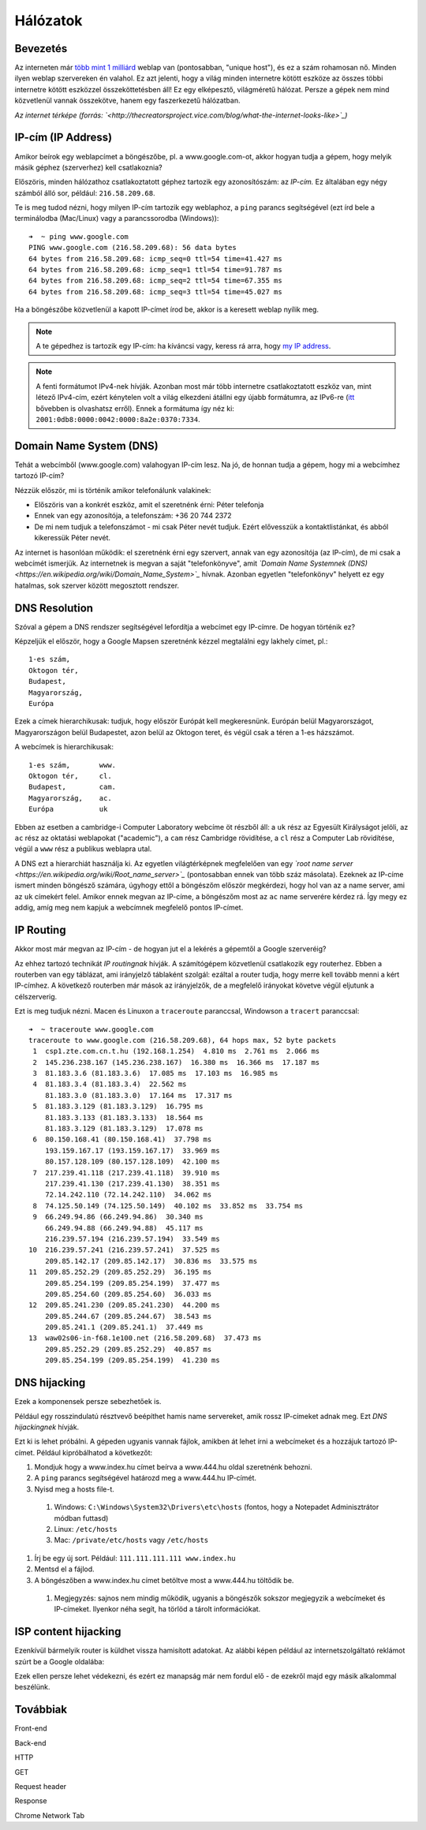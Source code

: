 Hálózatok
==========================================



Bevezetés
------------------------

Az interneten már `több mint 1 milliárd <http://www.internetlivestats.com/total-number-of-websites/>`_ weblap van (pontosabban, "unique host"), és ez a szám rohamosan nő. Minden ilyen weblap szervereken én valahol. Ez azt jelenti, hogy a világ minden internetre kötött eszköze az összes többi internetre kötött eszközzel összeköttetésben áll! Ez egy elképesztő, világméretű hálózat. Persze a gépek nem mind közvetlenül vannak összekötve, hanem egy faszerkezetű hálózatban.

.. image:: resources/internet-terkep.png
   :width: 100 %
   :align: center

*Az internet térképe (forrás: `<http://thecreatorsproject.vice.com/blog/what-the-internet-looks-like>`_)*



IP-cím (IP Address)
------------------------

Amikor beírok egy weblapcímet a böngészőbe, pl. a www.google.com-ot, akkor hogyan tudja a gépem, hogy melyik másik géphez (szerverhez) kell csatlakoznia?

Előszöris, minden hálózathoz csatlakoztatott géphez tartozik egy azonosítószám: az *IP-cím.* Ez általában egy négy számból álló sor, például: ``216.58.209.68``.

Te is meg tudod nézni, hogy milyen IP-cím tartozik egy weblaphoz, a ``ping`` parancs segítségével (ezt írd bele a terminálodba (Mac/Linux) vagy a parancssorodba (Windows))::

   ➜  ~ ping www.google.com
   PING www.google.com (216.58.209.68): 56 data bytes
   64 bytes from 216.58.209.68: icmp_seq=0 ttl=54 time=41.427 ms
   64 bytes from 216.58.209.68: icmp_seq=1 ttl=54 time=91.787 ms
   64 bytes from 216.58.209.68: icmp_seq=2 ttl=54 time=67.355 ms
   64 bytes from 216.58.209.68: icmp_seq=3 ttl=54 time=45.027 ms

Ha a böngészőbe közvetlenül a kapott IP-címet írod be, akkor is a keresett weblap nyílik meg.

.. note:: A te gépedhez is tartozik egy IP-cím: ha kíváncsi vagy, keress rá arra, hogy `my IP address <https://www.google.hu/?gfe_rd=cr&ei=vIQnWKObO5Ku8wfzvIfQAQ&gws_rd=ssl#q=my+ip+address>`_.

.. note:: A fenti formátumot IPv4-nek hívják. Azonban most már több internetre csatlakoztatott eszköz van, mint létező IPv4-cím, ezért kénytelen volt a világ elkezdeni átállni egy újabb formátumra, az IPv6-re (`itt <https://en.wikipedia.org/wiki/IPv6#Motivation_and_origin>`_ bővebben is olvashatsz erről). Ennek a formátuma így néz ki: ``2001:0db8:0000:0042:0000:8a2e:0370:7334``.



Domain Name System (DNS)
------------------------

Tehát a webcímből (www.google.com) valahogyan IP-cím lesz. Na jó, de honnan tudja a gépem, hogy mi a webcímhez tartozó IP-cím?

Nézzük először, mi is történik amikor telefonálunk valakinek:

* Előszöris van a konkrét eszköz, amit el szeretnénk érni: Péter telefonja
* Ennek van egy azonosítója, a telefonszám: +36 20 744 2372
* De mi nem tudjuk a telefonszámot - mi csak Péter nevét tudjuk. Ezért elővesszük a kontaktlistánkat, és abból kikeressük Péter nevét.

Az internet is hasonlóan működik: el szeretnénk érni egy szervert, annak van egy azonosítója (az IP-cím), de mi csak a webcímét ismerjük. Az internetnek is megvan a saját "telefonkönyve", amit *`Domain Name Systemnek (DNS) <https://en.wikipedia.org/wiki/Domain_Name_System>`_* hívnak. Azonban egyetlen "telefonkönyv" helyett ez egy hatalmas, sok szerver között megosztott rendszer.



DNS Resolution
------------------------

Szóval a gépem a DNS rendszer segítségével lefordítja a webcímet egy IP-címre. De hogyan történik ez?

Képzeljük el először, hogy a Google Mapsen szeretnénk kézzel megtalálni egy lakhely címet, pl.::

   1-es szám,
   Oktogon tér,
   Budapest,
   Magyarország,
   Európa

Ezek a címek hierarchikusak: tudjuk, hogy először Európát kell megkeresnünk. Európán belül Magyarországot, Magyarországon belül Budapestet, azon belül az Oktogon teret, és végül csak a téren a 1-es házszámot.

A webcímek is hierarchikusak::

   1-es szám,       www.
   Oktogon tér,     cl.
   Budapest,        cam.
   Magyarország,    ac.
   Európa           uk

Ebben az esetben a cambridge-i Computer Laboratory webcíme öt részből áll: a ``uk`` rész az Egyesült Királyságot jelöli, az ``ac`` rész az oktatási weblapokat ("academic"), a ``cam`` rész Cambridge rövidítése, a ``cl`` rész a Computer Lab rövidítése, végül a ``www`` rész a publikus weblapra utal.

A DNS ezt a hierarchiát használja ki. Az egyetlen világtérképnek megfelelően van egy *`root name server <https://en.wikipedia.org/wiki/Root_name_server>`_* (pontosabban ennek van több száz másolata). Ezeknek az IP-címe ismert minden böngésző számára, úgyhogy ettől a böngészőm először megkérdezi, hogy hol van az a name server, ami az ``uk`` címekért felel. Amikor ennek megvan az IP-címe, a böngészőm most az ``ac`` name serverére kérdez rá. Így megy ez addig, amíg meg nem kapjuk a webcímnek megfelelő pontos IP-címet.

.. image:: resources/halozatok-dns-resolution.png
   :width: 100 %
   :align: center



IP Routing
------------------------

Akkor most már megvan az IP-cím - de hogyan jut el a lekérés a gépemtől a Google szerveréig?

Az ehhez tartozó technikát *IP routingnak* hívják. A számítógépem közvetlenül csatlakozik egy routerhez. Ebben a routerben van egy táblázat, ami irányjelző táblaként szolgál: ezáltal a router tudja, hogy merre kell tovább menni a kért IP-címhez. A következő routerben már mások az irányjelzők, de a megfelelő irányokat követve végül eljutunk a célszerverig.

.. image:: resources/halozatok-ip-routing.png
   :width: 100 %
   :align: center

Ezt is meg tudjuk nézni. Macen és Linuxon a ``traceroute`` paranccsal, Windowson a ``tracert`` paranccsal::

   ➜  ~ traceroute www.google.com
   traceroute to www.google.com (216.58.209.68), 64 hops max, 52 byte packets
    1  csp1.zte.com.cn.t.hu (192.168.1.254)  4.810 ms  2.761 ms  2.066 ms
    2  145.236.238.167 (145.236.238.167)  16.380 ms  16.366 ms  17.187 ms
    3  81.183.3.6 (81.183.3.6)  17.085 ms  17.103 ms  16.985 ms
    4  81.183.3.4 (81.183.3.4)  22.562 ms
       81.183.3.0 (81.183.3.0)  17.164 ms  17.317 ms
    5  81.183.3.129 (81.183.3.129)  16.795 ms
       81.183.3.133 (81.183.3.133)  18.564 ms
       81.183.3.129 (81.183.3.129)  17.078 ms
    6  80.150.168.41 (80.150.168.41)  37.798 ms
       193.159.167.17 (193.159.167.17)  33.969 ms
       80.157.128.109 (80.157.128.109)  42.100 ms
    7  217.239.41.118 (217.239.41.118)  39.910 ms
       217.239.41.130 (217.239.41.130)  38.351 ms
       72.14.242.110 (72.14.242.110)  34.062 ms
    8  74.125.50.149 (74.125.50.149)  40.102 ms  33.852 ms  33.754 ms
    9  66.249.94.86 (66.249.94.86)  30.340 ms
       66.249.94.88 (66.249.94.88)  45.117 ms
       216.239.57.194 (216.239.57.194)  33.549 ms
   10  216.239.57.241 (216.239.57.241)  37.525 ms
       209.85.142.17 (209.85.142.17)  30.836 ms  33.575 ms
   11  209.85.252.29 (209.85.252.29)  36.195 ms
       209.85.254.199 (209.85.254.199)  37.477 ms
       209.85.254.60 (209.85.254.60)  36.033 ms
   12  209.85.241.230 (209.85.241.230)  44.200 ms
       209.85.244.67 (209.85.244.67)  38.543 ms
       209.85.241.1 (209.85.241.1)  37.449 ms
   13  waw02s06-in-f68.1e100.net (216.58.209.68)  37.473 ms
       209.85.252.29 (209.85.252.29)  40.857 ms
       209.85.254.199 (209.85.254.199)  41.230 ms



DNS hijacking
------------------------

Ezek a komponensek persze sebezhetőek is.

Például egy rosszindulatú résztvevő beépíthet hamis name servereket, amik rossz IP-címeket adnak meg. Ezt *DNS hijackingnek* hívják.

.. image:: resources/halozatok-dns-hijacking.png
   :width: 100 %
   :align: center

Ezt ki is lehet próbálni. A gépeden ugyanis vannak fájlok, amikben át lehet írni a webcímeket és a hozzájuk tartozó IP-címet. Például kipróbálhatod a következőt:

#. Mondjuk hogy a www.index.hu címet beírva a www.444.hu oldal szeretnénk behozni.
#. A ``ping`` parancs segítségével határozd meg a www.444.hu IP-címét.
#. Nyisd meg a hosts file-t.

  #. Windows: ``C:\Windows\System32\Drivers\etc\hosts`` (fontos, hogy a Notepadet Adminisztrátor módban futtasd)
  #. Linux: ``/etc/hosts``
  #. Mac: ``/private/etc/hosts`` vagy ``/etc/hosts``

#. Írj be egy új sort. Például: ``111.111.111.111 www.index.hu``
#. Mentsd el a fájlod.
#. A böngészőben a www.index.hu címet betöltve most a www.444.hu töltődik be.

  #. Megjegyzés: sajnos nem mindig működik, ugyanis a böngészők sokszor megjegyzik a webcímeket és IP-címeket. Ilyenkor néha segít, ha törlöd a tárolt információkat.



ISP content hijacking
------------------------

Ezenkívül bármelyik router is küldhet vissza hamisított adatokat. Az alábbi képen például az internetszolgáltató reklámot szúrt be a Google oldalába:

.. image:: resources/halozatok-isp-content-hijacking.png
   :width: 100 %
   :align: center

Ezek ellen persze lehet védekezni, és ezért ez manapság már nem fordul elő - de ezekről majd egy másik alkalommal beszélünk.



Továbbiak
------------------------

Front-end

Back-end

HTTP

GET

Request header

Response

Chrome Network Tab


